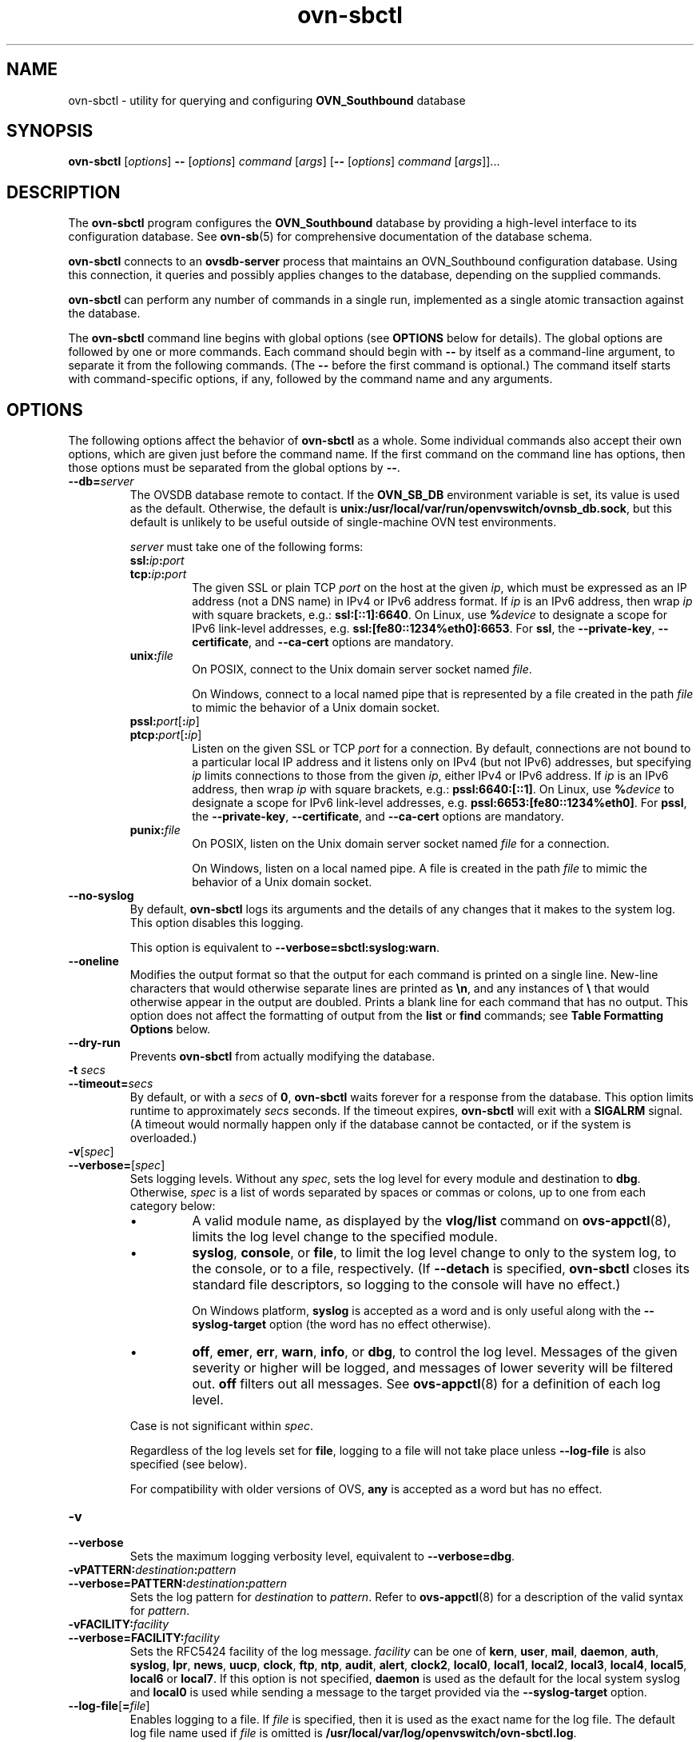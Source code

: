 .\" -*- nroff -*-
.de IQ
.  br
.  ns
.  IP "\\$1"
..
.de ST
.  PP
.  RS -0.15in
.  I "\\$1"
.  RE
..
.TH ovn\-sbctl 8 "2.8.1" "Open vSwitch" "Open vSwitch Manual"
.\" This program's name:
.ds PN ovn\-sbctl
.
.SH NAME
ovn\-sbctl \- utility for querying and configuring \fBOVN_Southbound\fR database
.
.SH SYNOPSIS
\fBovn\-sbctl\fR [\fIoptions\fR] \fB\-\-\fR [\fIoptions\fR] \fIcommand
\fR[\fIargs\fR] [\fB\-\-\fR [\fIoptions\fR] \fIcommand \fR[\fIargs\fR]]...
.
.SH DESCRIPTION
The \fBovn\-sbctl\fR program configures the \fBOVN_Southbound\fR database
by providing a high\-level interface to its configuration database.  See
\fBovn\-sb\fR(5) for comprehensive documentation of the database schema.
.PP
\fBovn\-sbctl\fR connects to an \fBovsdb\-server\fR process that
maintains an OVN_Southbound configuration database.  Using this
connection, it queries and possibly applies changes to the database,
depending on the supplied commands.
.PP
\fBovn\-sbctl\fR can perform any number of commands in a single run,
implemented as a single atomic transaction against the database.
.PP
The \fBovn\-sbctl\fR command line begins with global options (see
\fBOPTIONS\fR below for details).  The global options are followed by
one or more commands.  Each command should begin with \fB\-\-\fR by
itself as a command-line argument, to separate it from the following
commands.  (The \fB\-\-\fR before the first command is optional.)  The
command
itself starts with command-specific options, if any, followed by the
command name and any arguments.
.
.SH OPTIONS
.
The following options affect the behavior of \fBovn\-sbctl\fR as a
whole.  Some individual commands also accept their own options, which
are given just before the command name.  If the first command on the
command line has options, then those options must be separated from
the global options by \fB\-\-\fR.
.
.IP "\fB\-\-db=\fIserver\fR"
The OVSDB database remote to contact.  If the \fBOVN_SB_DB\fR
environment variable is set, its value is used as the default.
Otherwise, the default is \fBunix:/usr/local/var/run/openvswitch/ovnsb_db.sock\fR, but this
default is unlikely to be useful outside of single-machine OVN test
environments.
.IP
\fIserver\fR must take one of the following forms:
.RS
.IP "\fBssl:\fIip\fB:\fIport\fR"
.IQ "\fBtcp:\fIip\fB:\fIport\fR"
The given SSL or plain TCP \fIport\fR on the host at the given
\fIip\fR, which must be expressed as an IP address (not a DNS name) in
IPv4 or IPv6 address format.  If \fIip\fR is an IPv6 address, then
wrap \fIip\fR with square brackets, e.g.: \fBssl:[::1]:6640\fR.  On
Linux, use \fB%\fIdevice\fR to designate a scope for IPv6 link-level
addresses, e.g. \fBssl:[fe80::1234%eth0]:6653\fR.  For \fBssl\fR, the
\fB\-\-private\-key\fR, \fB\-\-certificate\fR, and \fB\-\-ca\-cert\fR
options are mandatory.
.
.IP "\fBunix:\fIfile\fR"
On POSIX, connect to the Unix domain server socket named \fIfile\fR.
.IP
On Windows, connect to a local named pipe that is represented by a file
created in the path \fIfile\fR to mimic the behavior of a Unix domain
socket.
.IP "\fBpssl:\fIport\fR[\fB:\fIip\fR]"
.IQ "\fBptcp:\fIport\fR[\fB:\fIip\fR]"
Listen on the given SSL or TCP \fIport\fR for a connection.  By
default, connections are not bound to a particular local IP address
and it listens only on IPv4 (but not IPv6) addresses, but specifying
\fIip\fR limits connections to those from the given \fIip\fR, either
IPv4 or IPv6 address.  If \fIip\fR is an IPv6 address, then wrap
\fIip\fR with square brackets, e.g.: \fBpssl:6640:[::1]\fR.  On Linux,
use \fB%\fIdevice\fR to designate a scope for IPv6 link-level
addresses, e.g. \fBpssl:6653:[fe80::1234%eth0]\fR.  For \fBpssl\fR,
the \fB\-\-private\-key\fR, \fB\-\-certificate\fR, and
\fB\-\-ca\-cert\fR options are mandatory.
.
.IP "\fBpunix:\fIfile\fR"
On POSIX, listen on the Unix domain server socket named \fIfile\fR for a
connection.
.IP
On Windows, listen on a local named pipe.  A file is created in the
path \fIfile\fR to mimic the behavior of a Unix domain socket.
.RE
.
.IP "\fB\-\-no\-syslog\fR"
By default, \fBovn\-sbctl\fR logs its arguments and the details of any
changes that it makes to the system log.  This option disables this
logging.
.IP
This option is equivalent to \fB\-\-verbose=sbctl:syslog:warn\fR.
.
.IP "\fB\-\-oneline\fR"
Modifies the output format so that the output for each command is printed
on a single line.  New-line characters that would otherwise separate
lines are printed as \fB\\n\fR, and any instances of \fB\\\fR that
would otherwise appear in the output are doubled.
Prints a blank line for each command that has no output.
This option does not affect the formatting of output from the
\fBlist\fR or \fBfind\fR commands; see \fBTable Formatting Options\fR
below.
.
.IP "\fB\-\-dry\-run\fR"
Prevents \fBovn\-sbctl\fR from actually modifying the database.
.
.IP "\fB\-t \fIsecs\fR"
.IQ "\fB\-\-timeout=\fIsecs\fR"
By default, or with a \fIsecs\fR of \fB0\fR, \fBovn\-sbctl\fR waits
forever for a response from the database.  This option limits runtime
to approximately \fIsecs\fR seconds.  If the timeout expires,
\fBovn\-sbctl\fR will exit with a \fBSIGALRM\fR signal.  (A timeout
would normally happen only if the database cannot be contacted, or if
the system is overloaded.)
.
.de IQ
.  br
.  ns
.  IP "\\$1"
..
.IP "\fB\-v\fR[\fIspec\fR]
.IQ "\fB\-\-verbose=\fR[\fIspec\fR]
.
Sets logging levels.  Without any \fIspec\fR, sets the log level for
every module and destination to \fBdbg\fR.  Otherwise, \fIspec\fR is a
list of words separated by spaces or commas or colons, up to one from
each category below:
.
.RS
.IP \(bu
A valid module name, as displayed by the \fBvlog/list\fR command on
\fBovs\-appctl\fR(8), limits the log level change to the specified
module.
.
.IP \(bu
\fBsyslog\fR, \fBconsole\fR, or \fBfile\fR, to limit the log level
change to only to the system log, to the console, or to a file,
respectively.  (If \fB\-\-detach\fR is specified, \fB\*(PN\fR closes
its standard file descriptors, so logging to the console will have no
effect.)
.IP
On Windows platform, \fBsyslog\fR is accepted as a word and is only
useful along with the \fB\-\-syslog\-target\fR option (the word has no
effect otherwise).
.
.IP \(bu
\fBoff\fR, \fBemer\fR, \fBerr\fR, \fBwarn\fR, \fBinfo\fR, or
\fBdbg\fR, to control the log level.  Messages of the given severity
or higher will be logged, and messages of lower severity will be
filtered out.  \fBoff\fR filters out all messages.  See
\fBovs\-appctl\fR(8) for a definition of each log level.
.RE
.
.IP
Case is not significant within \fIspec\fR.
.IP
Regardless of the log levels set for \fBfile\fR, logging to a file
will not take place unless \fB\-\-log\-file\fR is also specified (see
below).
.IP
For compatibility with older versions of OVS, \fBany\fR is accepted as
a word but has no effect.
.
.IP "\fB\-v\fR"
.IQ "\fB\-\-verbose\fR"
Sets the maximum logging verbosity level, equivalent to
\fB\-\-verbose=dbg\fR.
.
.IP "\fB\-vPATTERN:\fIdestination\fB:\fIpattern\fR"
.IQ "\fB\-\-verbose=PATTERN:\fIdestination\fB:\fIpattern\fR"
Sets the log pattern for \fIdestination\fR to \fIpattern\fR.  Refer to
\fBovs\-appctl\fR(8) for a description of the valid syntax for \fIpattern\fR.
.
.IP "\fB\-vFACILITY:\fIfacility\fR"
.IQ "\fB\-\-verbose=FACILITY:\fIfacility\fR"
Sets the RFC5424 facility of the log message. \fIfacility\fR can be one of
\fBkern\fR, \fBuser\fR, \fBmail\fR, \fBdaemon\fR, \fBauth\fR, \fBsyslog\fR,
\fBlpr\fR, \fBnews\fR, \fBuucp\fR, \fBclock\fR, \fBftp\fR, \fBntp\fR,
\fBaudit\fR, \fBalert\fR, \fBclock2\fR, \fBlocal0\fR, \fBlocal1\fR,
\fBlocal2\fR, \fBlocal3\fR, \fBlocal4\fR, \fBlocal5\fR, \fBlocal6\fR or
\fBlocal7\fR. If this option is not specified, \fBdaemon\fR is used as
the default for the local system syslog and \fBlocal0\fR is used while sending
a message to the target provided via the \fB\-\-syslog\-target\fR option.
.
.TP
\fB\-\-log\-file\fR[\fB=\fIfile\fR]
Enables logging to a file.  If \fIfile\fR is specified, then it is
used as the exact name for the log file.  The default log file name
used if \fIfile\fR is omitted is \fB/usr/local/var/log/openvswitch/\*(PN.log\fR.
.
.IP "\fB\-\-syslog\-target=\fIhost\fB:\fIport\fR"
Send syslog messages to UDP \fIport\fR on \fIhost\fR, in addition to
the system syslog.  The \fIhost\fR must be a numerical IP address, not
a hostname.
.
.IP "\fB\-\-syslog\-method=\fImethod\fR"
Specify \fImethod\fR how syslog messages should be sent to syslog daemon.
Following forms are supported:
.RS
.IP \(bu
\fBlibc\fR, use libc \fBsyslog()\fR function.  This is the default behavior.
Downside of using this options is that libc adds fixed prefix to every
message before it is actually sent to the syslog daemon over \fB/dev/log\fR
UNIX domain socket.
.IP \(bu
\fBunix:\fIfile\fR\fR, use UNIX domain socket directly.  It is possible to
specify arbitrary message format with this option.  However,
\fBrsyslogd 8.9\fR and older versions use hard coded parser function anyway
that limits UNIX domain socket use.  If you want to use arbitrary message
format with older \fBrsyslogd\fR versions, then use UDP socket to localhost
IP address instead.
.IP \(bu
\fBudp:\fIip\fR:\fIport\fR\fR, use UDP socket.  With this method it is
possible to use arbitrary message format also with older \fBrsyslogd\fR.
When sending syslog messages over UDP socket extra precaution needs to
be taken into account, for example, syslog daemon needs to be configured
to listen on the specified UDP port, accidental iptables rules could be
interfering with local syslog traffic and there are some security
considerations that apply to UDP sockets, but do not apply to UNIX domain
sockets.
.RE
.de IQ
.  br
.  ns
.  IP "\\$1"
..
.IP "\fB\-h\fR"
.IQ "\fB\-\-help\fR"
Prints a brief help message to the console.
.
.IP "\fB\-V\fR"
.IQ "\fB\-\-version\fR"
Prints version information to the console.
.
.SS "Table Formatting Options"
These options control the format of output from the \fBlist\fR and
\fBfind\fR commands.
.IP "\fB\-f \fIformat\fR"
.IQ "\fB\-\-format=\fIformat\fR"
Sets the type of table formatting.  The following types of
\fIformat\fR are available:
.RS
.ie '\*(PN'ovsdb\-client' .IP "\fBtable\fR (default)"
.el                       .IP "\fBtable\fR"
2-D text tables with aligned columns.
.ie '\*(PN'ovsdb\-client' .IP "\fBlist\fR"
.el                       .IP "\fBlist\fR (default)"
A list with one column per line and rows separated by a blank line.
.IP "\fBhtml\fR"
HTML tables.
.IP "\fBcsv\fR"
Comma-separated values as defined in RFC 4180.
.IP "\fBjson\fR"
JSON format as defined in RFC 4627.  The output is a sequence of JSON
objects, each of which corresponds to one table.  Each JSON object has
the following members with the noted values:
.RS
.IP "\fBcaption\fR"
The table's caption.  This member is omitted if the table has no
caption.
.IP "\fBheadings\fR"
An array with one element per table column.  Each array element is a
string giving the corresponding column's heading.
.IP "\fBdata\fR"
An array with one element per table row.  Each element is also an
array with one element per table column.  The elements of this
second-level array are the cells that constitute the table.  Cells
that represent OVSDB data or data types are expressed in the format
described in the OVSDB specification; other cells are simply expressed
as text strings.
.RE
.RE
.
.IP "\fB\-d \fIformat\fR"
.IQ "\fB\-\-data=\fIformat\fR"
Sets the formatting for cells within output tables unless the table
format is set to \fBjson\fR, in which case \fBjson\fR formatting is
always used when formatting cells.  The following types of \fIformat\fR
are available:
.RS
.IP "\fBstring\fR (default)"
The simple format described in the \fBDatabase Values\fR
.ie '\*(PN'ovs\-vsctl' section below.
.el                    section of \fBovs\-vsctl\fR(8).
.IP "\fBbare\fR"
The simple format with punctuation stripped off: \fB[]\fR and \fB{}\fR
are omitted around sets, maps, and empty columns, items within sets
and maps are space-separated, and strings are never quoted.  This
format may be easier for scripts to parse.
.IP "\fBjson\fR"
The RFC 4627 JSON format as described above.
.RE
.IP
.
.IP "\fB\-\-no\-headings\fR"
This option suppresses the heading row that otherwise appears in the
first row of table output.
.
.IP "\fB\-\-pretty\fR"
By default, JSON in output is printed as compactly as possible.  This
option causes JSON in output to be printed in a more readable
fashion.  Members of objects and elements of arrays are printed one
per line, with indentation.
.IP
This option does not affect JSON in tables, which is always printed
compactly.
.IP "\fB\-\-bare\fR"
Equivalent to \fB\-\-format=list \-\-data=bare \-\-no\-headings\fR.
.
.SS "Public Key Infrastructure Options"
.de IQ
.  br
.  ns
.  IP "\\$1"
..
.IP "\fB\-p\fR \fIprivkey.pem\fR"
.IQ "\fB\-\-private\-key=\fIprivkey.pem\fR"
Specifies a PEM file containing the private key used as \fB\*(PN\fR's
identity for outgoing SSL connections.
.
.IP "\fB\-c\fR \fIcert.pem\fR"
.IQ "\fB\-\-certificate=\fIcert.pem\fR"
Specifies a PEM file containing a certificate that certifies the
private key specified on \fB\-p\fR or \fB\-\-private\-key\fR to be
trustworthy.  The certificate must be signed by the certificate
authority (CA) that the peer in SSL connections will use to verify it.
.
.IP "\fB\-C\fR \fIcacert.pem\fR"
.IQ "\fB\-\-ca\-cert=\fIcacert.pem\fR"
Specifies a PEM file containing the CA certificate that \fB\*(PN\fR
should use to verify certificates presented to it by SSL peers.  (This
may be the same certificate that SSL peers use to verify the
certificate specified on \fB\-c\fR or \fB\-\-certificate\fR, or it may
be a different one, depending on the PKI design in use.)
.
.IP "\fB\-C none\fR"
.IQ "\fB\-\-ca\-cert=none\fR"
Disables verification of certificates presented by SSL peers.  This
introduces a security risk, because it means that certificates cannot
be verified to be those of known trusted hosts.
.IP "\fB\-\-bootstrap\-ca\-cert=\fIcacert.pem\fR"
When \fIcacert.pem\fR exists, this option has the same effect as
\fB\-C\fR or \fB\-\-ca\-cert\fR.  If it does not exist, then
\fB\*(PN\fR will attempt to obtain the CA certificate from the
SSL peer on its first SSL connection and save it to the named PEM
file.  If it is successful, it will immediately drop the connection
and reconnect, and from then on all SSL connections must be
authenticated by a certificate signed by the CA certificate thus
obtained.
.IP
\fBThis option exposes the SSL connection to a man-in-the-middle
attack obtaining the initial CA certificate\fR, but it may be useful
for bootstrapping.
.IP
This option is only useful if the SSL peer sends its CA certificate as
part of the SSL certificate chain.  The SSL protocol does not require
the server to send the CA certificate.
.IP
This option is mutually exclusive with \fB\-C\fR and
\fB\-\-ca\-cert\fR.
.IP "\fB\-\-peer\-ca\-cert=\fIpeer-cacert.pem\fR"
Specifies a PEM file that contains one or more additional certificates
to send to SSL peers.  \fIpeer-cacert.pem\fR should be the CA
certificate used to sign \fB\*(PN\fR's own certificate, that is, the
certificate specified on \fB\-c\fR or \fB\-\-certificate\fR.  If
\fB\*(PN\fR's certificate is self-signed, then \fB\-\-certificate\fR
and \fB\-\-peer\-ca\-cert\fR should specify the same file.
.IP
This option is not useful in normal operation, because the SSL peer
must already have the CA certificate for the peer to have any
confidence in \fB\*(PN\fR's identity.  However, this offers a way for
a new installation to bootstrap the CA certificate on its first SSL
connection.
.
.SH COMMANDS
The commands implemented by \fBovn\-sbctl\fR are described in the
sections below.
.SS "OVN_Southbound Commands"
These commands work with an \fBOVN_Southbound\fR database as a whole.
.
.IP "\fBinit\fR"
Initializes the database, if it is empty.  If the database has already
been initialized, this command has no effect.
.
.IP "\fBshow\fR"
Prints a brief overview of the database contents.
.
.SS "Chassis Commands"
These commands manipulate \fBOVN_Southbound\fR chassis.
.
.IP "[\fB\-\-may\-exist\fR] \fBchassis\-add \fIchassis\fR \fIencap-type\fR \fIencap-ip\fR"
Creates a new chassis named \fIchassis\fR.  \fIencap-type\fR is a
comma-separated list of tunnel types.  The chassis will have
one encap entry for each specified tunnel type with \fIencap-ip\fR
as the destination IP for each.
.IP
Without \fB\-\-may\-exist\fR, attempting to create a chassis that
exists is an error.  With \fB\-\-may\-exist\fR, this command does
nothing if \fIchassis\fR already exists.
.
.IP "[\fB\-\-if\-exists\fR] \fBchassis\-del \fIchassis\fR"
Deletes \fIchassis\fR and its \fIencaps\fR and \fIgateway_ports\fR.
.IP
Without \fB\-\-if\-exists\fR, attempting to delete a chassis that does
not exist is an error.  With \fB\-\-if\-exists\fR, attempting to
delete a chassis that does not exist has no effect.
.
.SS "Port binding Commands"
.
These commands manipulate \fBOVN_Southbound\fR port bindings.
.
.IP "[\fB\-\-may\-exist\fR] \fBlsp\-bind \fIlogical-port\fR \fIchassis\fR"
Binds the logical port named \fIlogical-port\fR to \fIchassis\fR.
.IP
Without \fB\-\-may\-exist\fR, attempting to bind a logical port that
has already been bound is an error.  With \fB\-\-may\-exist\fR, this
command does nothing if \fIlogical-port\fR has already been bound to
a chassis.
.
.IP "[\fB\-\-if\-exists\fR] \fBlsp\-unbind\fR \fIlogical-port\fR"
Resets the binding of \fIlogical-port\fR to \fINULL\fR.
.IP
Without \fB\-\-if\-exists\fR, attempting to unbind a logical port
that is not bound is an error.  With \fB\-\-if\-exists\fR, attempting
to unbind logical port that is not bound has no effect.
.
.SS "Logical Flow Commands"
.
.IP "[\fB\-\-uuid\fR] [\fB\-\-ovs\fR[\fB=\fIremote\fR]] [\fB\-\-stats\fR] \fBlflow\-list\fR [\fIlogical-datapath\fR] [\fIlflow\fR...]"
List logical flows.  If \fIlogical-datapath\fR is specified, only list
flows for that logical datapath.  The \fIlogical-datapath\fR may be
given as a UUID or as a datapath name (reporting an error if multiple
datapaths have the same name).
.IP
If at least one \fIlflow\fR is given, only matching logical flows, if
any, are listed.  Each \fIlflow\fR may be specified as a UUID or the
first few characters of a UUID, optionally prefixed by \fB0x\fR.
(Because \fBovn\-controller\fR sets OpenFlow flow cookies to the first
32 bits of the corresponding logical flow's UUID, this makes it easy
to look up the logical flow that generated a particular OpenFlow
flow.)
.IP
If \fB\-\-uuid\fR is specified, the output includes the first 32 bits
of each logical flow's UUID.  This makes it easier to find the
OpenFlow flows that correspond to a given logical flow.
.IP
If \fB\-\-ovs\fR is included, \fBovn\-sbctl\fR attempts to obtain and
display the OpenFlow flows that correspond to each OVN logical flow.
To do so, \fBovn\-sbctl\fR connects to \fIremote\fR (by default,
\fBunix:/usr/local/var/run/openvswitch/br-int.mgmt\fR) over OpenFlow and retrieves the
flows.  If \fIremote\fR is specified, it must be an active OpenFlow
connection method described in \fBovs\-ofctl\fR(8).  Please see the
discussion of the similar \fB\-\-ovs\fR option in \fBovn-trace\fR(8)
for more information about the OpenFlow flow output.
.IP
By default, OpenFlow flow output includes only match and actions.  Add
\fB\-\-stats\fR to include all OpenFlow information, such as packet
and byte counters, duration, and timeouts.
.
.IP "[\fB\-\-uuid\fR] \fBdump\-flows\fR [\fIlogical-datapath\fR]"
Alias for \fBlflow\-list\fB.
.
.SS "Remote Connectivity Commands"
.
These commands manipulate the \fBconnections\fR column in the \fBSB_Global\fR
table and rows in the \fBConnection\fR table.  When \fBovsdb\-server\fR
is configured to use the \fBconnections\fR column for OVSDB connections,
this allows the administrator to use \fBovn\-sbctl\fR to configure database
connections.
.
.IP "\fBget\-connection\fR"
Prints the configured connection(s).
.
.IP "\fBdel\-connection\fR"
Deletes the configured connection(s).
.
.IP "\fBset\-connection\fR [\fIaccess\-specifier\fR] \fItarget\fR\&..."
Sets the configured manager target or targets.  Each \fItarget\fR may
be preceded by an optional access-specifier (\fBread\-only\fR or
\fBread\-write\fR) and may use any of the following forms:
.
.RS
.IP "\fBssl:\fIip\fB:\fIport\fR"
.IQ "\fBtcp:\fIip\fB:\fIport\fR"
The given SSL or plain TCP \fIport\fR on the host at the given
\fIip\fR, which must be expressed as an IP address (not a DNS name) in
IPv4 or IPv6 address format.  If \fIip\fR is an IPv6 address, then
wrap \fIip\fR with square brackets, e.g.: \fBssl:[::1]:6640\fR.  On
Linux, use \fB%\fIdevice\fR to designate a scope for IPv6 link-level
addresses, e.g. \fBssl:[fe80::1234%eth0]:6653\fR.  For \fBssl\fR, the
\fB\-\-private\-key\fR, \fB\-\-certificate\fR, and \fB\-\-ca\-cert\fR
options are mandatory.
.
.IP "\fBunix:\fIfile\fR"
On POSIX, connect to the Unix domain server socket named \fIfile\fR.
.IP
On Windows, connect to a local named pipe that is represented by a file
created in the path \fIfile\fR to mimic the behavior of a Unix domain
socket.
.IP "\fBpssl:\fIport\fR[\fB:\fIip\fR]"
.IQ "\fBptcp:\fIport\fR[\fB:\fIip\fR]"
Listen on the given SSL or TCP \fIport\fR for a connection.  By
default, connections are not bound to a particular local IP address
and it listens only on IPv4 (but not IPv6) addresses, but specifying
\fIip\fR limits connections to those from the given \fIip\fR, either
IPv4 or IPv6 address.  If \fIip\fR is an IPv6 address, then wrap
\fIip\fR with square brackets, e.g.: \fBpssl:6640:[::1]\fR.  On Linux,
use \fB%\fIdevice\fR to designate a scope for IPv6 link-level
addresses, e.g. \fBpssl:6653:[fe80::1234%eth0]\fR.  For \fBpssl\fR,
the \fB\-\-private\-key\fR, \fB\-\-certificate\fR, and
\fB\-\-ca\-cert\fR options are mandatory.
.
.IP "\fBpunix:\fIfile\fR"
On POSIX, listen on the Unix domain server socket named \fIfile\fR for a
connection.
.IP
On Windows, listen on a local named pipe.  A file is created in the
path \fIfile\fR to mimic the behavior of a Unix domain socket.
.RE

If provided, the effect of the access specifier persists for subsequent
targets until changed by another access specifier.
.
.SS "SSL Configuration"
When \fBovsdb\-server\fR is configured to connect using SSL, the
following parameters are required:
.TP
\fIprivate-key\fR
Specifies a PEM file containing the private key used for SSL connections.
.TP
\fIcertificate\fR
Specifies a PEM file containing a certificate, signed by the
certificate authority (CA) used by the connection peers, that
certifies the private key, identifying a trustworthy peer.
.TP
\fIca-cert\fR
Specifies a PEM file containing the CA certificate used to verify that
the connection peers are trustworthy.
.PP
These SSL settings apply to all SSL connections made by the southbound
database server.
.
.IP "\fBget\-ssl\fR"
Prints the SSL configuration.
.
.IP "\fBdel\-ssl\fR"
Deletes the current SSL configuration.
.
.IP "[\fB\-\-bootstrap\fR] \fBset\-ssl\fR \fIprivate-key\fR \fIcertificate\fR \fIca-cert\fR [\fIssl-protocol-list\fR [\fIssl-cipher-list\fR]]"
Sets the SSL configuration.  The \fB\-\-bootstrap\fR option is described
below.
.
.ST "CA Certificate Bootstrap"
.PP
Ordinarily, all of the files named in the SSL configuration must exist
before SSL connectivity can be used.  However, if the \fIca-cert\fR file
does not exist and the \fB\-\-bootstrap\fR
option is given, then \fBovsdb\-server\fR will attempt to obtain the
CA certificate from the target on its first SSL connection and
save it to the named PEM file.  If it is successful, it will
immediately drop the connection and reconnect, and from then on all
SSL connections must be authenticated by a certificate signed by the
CA certificate thus obtained.
.PP
\fBThis option exposes the SSL connection to a man-in-the-middle
attack obtaining the initial CA certificate\fR, but it may be useful
for bootstrapping.
.PP
This option is only useful if the SSL peer sends its CA certificate
as part of the SSL certificate chain.  The SSL protocol does not
require the controller to send the CA certificate.
.
.SS "Database Commands"
.
These commands query and modify the contents of \fBovsdb\fR tables.
They are a slight abstraction of the \fBovsdb\fR interface and as such
they operate at a lower level than other \fBovs\-sbctl\fR commands.
.PP
.ST "Identifying Tables, Records, and Columns"
.PP
Each of these commands has a \fItable\fR parameter to identify a table
within the database.  Many of them also take a \fIrecord\fR parameter
that identifies a particular record within a table.  The \fIrecord\fR
parameter may be the UUID for a record, and many tables offer
additional ways to identify records.  Some commands also take
\fIcolumn\fR parameters that identify a particular field within the
records in a table.
.\" It would be kind to list all the tables and their supported identifiers
.\" here.
.PP
Record names must be specified in full and with correct
capitalization, except that UUIDs may be abbreviated to their first 4
(or more) hex digits, as long as that is unique within the table.
Names of tables and columns are not case-sensitive, and \fB\-\fR and
\fB_\fR are treated interchangeably.  Unique abbreviations of table
and column names are acceptable, e.g. \fBaddr\fR or \fBa\fR is
sufficient to identify the \fBAddress_Set\fR table.
.
.ST "Database Values"
.PP
Each column in the database accepts a fixed type of data.  The
currently defined basic types, and their representations, are:
.IP "integer"
A decimal integer in the range \-2**63 to 2**63\-1, inclusive.
.IP "real"
A floating-point number.
.IP "Boolean"
True or false, written \fBtrue\fR or \fBfalse\fR, respectively.
.IP "string"
An arbitrary Unicode string, except that null bytes are not allowed.
Quotes are optional for most strings that begin with an English letter
or underscore and consist only of letters, underscores, hyphens, and
periods.  However, \fBtrue\fR and \fBfalse\fR and strings that match
the syntax of UUIDs (see below) must be enclosed in double quotes to
distinguish them from other basic types.  When double quotes are used,
the syntax is that of strings in JSON, e.g. backslashes may be used to
escape special characters.  The empty string must be represented as a
pair of double quotes (\fB""\fR).
.IP "UUID"
Either a universally unique identifier in the style of RFC 4122,
e.g. \fBf81d4fae\-7dec\-11d0\-a765\-00a0c91e6bf6\fR, or an \fB@\fIname\fR
defined by a \fBget\fR or \fBcreate\fR command within the same \fB\*(PN\fR
invocation.
.PP
Multiple values in a single column may be separated by spaces or a
single comma.  When multiple values are present, duplicates are not
allowed, and order is not important.  Conversely, some database
columns can have an empty set of values, represented as \fB[]\fR, and
square brackets may optionally enclose other non-empty sets or single
values as well. For a column accepting a set of integers, database commands
accept a range. A range is represented by two integers separated by
\fB-\fR. A range is inclusive. A range has a maximum size of 4096
elements. If more elements are needed, they can be specified in seperate
ranges.
.PP
A few database columns are ``maps'' of key-value pairs, where the key
and the value are each some fixed database type.  These are specified
in the form \fIkey\fB=\fIvalue\fR, where \fIkey\fR and \fIvalue\fR
follow the syntax for the column's key type and value type,
respectively.  When multiple pairs are present (separated by spaces or
a comma), duplicate keys are not allowed, and again the order is not
important.  Duplicate values are allowed.  An empty map is represented
as \fB{}\fR.  Curly braces may optionally enclose non-empty maps as
well (but use quotes to prevent the shell from expanding
\fBother-config={0=x,1=y}\fR into \fBother-config=0=x
other-config=1=y\fR, which may not have the desired effect).
.
.ST "Database Command Syntax"
.
.IP "[\fB\-\-if\-exists\fR] [\fB\-\-columns=\fIcolumn\fR[\fB,\fIcolumn\fR]...] \fBlist \fItable \fR[\fIrecord\fR]..."
Lists the data in each specified \fIrecord\fR.  If no
records are specified, lists all the records in \fItable\fR.
.IP
If \fB\-\-columns\fR is specified, only the requested columns are
listed, in the specified order.  Otherwise, all columns are listed, in
alphabetical order by column name.
.IP
Without \fB\-\-if-exists\fR, it is an error if any specified
\fIrecord\fR does not exist.  With \fB\-\-if-exists\fR, the command
ignores any \fIrecord\fR that does not exist, without producing any
output.
.
.IP "[\fB\-\-columns=\fIcolumn\fR[\fB,\fIcolumn\fR]...] \fBfind \fItable \fR[\fIcolumn\fR[\fB:\fIkey\fR]\fB=\fIvalue\fR]..."
Lists the data in each record in \fItable\fR whose \fIcolumn\fR equals
\fIvalue\fR or, if \fIkey\fR is specified, whose \fIcolumn\fR contains
a \fIkey\fR with the specified \fIvalue\fR.  The following operators
may be used where \fB=\fR is written in the syntax summary:
.RS
.IP "\fB= != < > <= >=\fR"
Selects records in which \fIcolumn\fR[\fB:\fIkey\fR] equals, does not
equal, is less than, is greater than, is less than or equal to, or is
greater than or equal to \fIvalue\fR, respectively.
.IP
Consider \fIcolumn\fR[\fB:\fIkey\fR] and \fIvalue\fR as sets of
elements.  Identical sets are considered equal.  Otherwise, if the
sets have different numbers of elements, then the set with more
elements is considered to be larger.  Otherwise, consider a element
from each set pairwise, in increasing order within each set.  The
first pair that differs determines the result.  (For a column that
contains key-value pairs, first all the keys are compared, and values
are considered only if the two sets contain identical keys.)
.IP "\fB{=} {!=}\fR"
Test for set equality or inequality, respectively.
.IP "\fB{<=}\fR"
Selects records in which \fIcolumn\fR[\fB:\fIkey\fR] is a subset of
\fIvalue\fR.  For example, \fBflood-vlans{<=}1,2\fR selects records in
which the \fBflood-vlans\fR column is the empty set or contains 1 or 2
or both.
.IP "\fB{<}\fR"
Selects records in which \fIcolumn\fR[\fB:\fIkey\fR] is a proper
subset of \fIvalue\fR.  For example, \fBflood-vlans{<}1,2\fR selects
records in which the \fBflood-vlans\fR column is the empty set or
contains 1 or 2 but not both.
.IP "\fB{>=} {>}\fR"
Same as \fB{<=}\fR and \fB{<}\fR, respectively, except that the
relationship is reversed.  For example, \fBflood-vlans{>=}1,2\fR
selects records in which the \fBflood-vlans\fR column contains both 1
and 2.
.RE
.IP
For arithmetic operators (\fB= != < > <= >=\fR), when \fIkey\fR is
specified but a particular record's \fIcolumn\fR does not contain
\fIkey\fR, the record is always omitted from the results.  Thus, the
condition \fBother-config:mtu!=1500\fR matches records that have a
\fBmtu\fR key whose value is not 1500, but not those that lack an
\fBmtu\fR key.
.IP
For the set operators, when \fIkey\fR is specified but a particular
record's \fIcolumn\fR does not contain \fIkey\fR, the comparison is
done against an empty set.  Thus, the condition
\fBother-config:mtu{!=}1500\fR matches records that have a \fBmtu\fR
key whose value is not 1500 and those that lack an \fBmtu\fR key.
.IP
Don't forget to escape \fB<\fR or \fB>\fR from interpretation by the
shell.
.IP
If \fB\-\-columns\fR is specified, only the requested columns are
listed, in the specified order.  Otherwise all columns are listed, in
alphabetical order by column name.
.IP
The UUIDs shown for rows created in the same \fB\*(PN\fR
invocation will be wrong.
.
.IP "[\fB\-\-if\-exists\fR] [\fB\-\-id=@\fIname\fR] \fBget \fItable record \fR[\fIcolumn\fR[\fB:\fIkey\fR]]..."
Prints the value of each specified \fIcolumn\fR in the given
\fIrecord\fR in \fItable\fR.  For map columns, a \fIkey\fR may
optionally be specified, in which case the value associated with
\fIkey\fR in the column is printed, instead of the entire map.
.IP
Without \fB\-\-if\-exists\fR, it is an error if \fIrecord\fR does not
exist or \fIkey\fR is specified, if \fIkey\fR does not exist in
\fIrecord\fR.  With \fB\-\-if\-exists\fR, a missing \fIrecord\fR
yields no output and a missing \fIkey\fR prints a blank line.
.IP
If \fB@\fIname\fR is specified, then the UUID for \fIrecord\fR may be
referred to by that name later in the same \fB\*(PN\fR
invocation in contexts where a UUID is expected.
.IP
Both \fB\-\-id\fR and the \fIcolumn\fR arguments are optional, but
usually at least one or the other should be specified.  If both are
omitted, then \fBget\fR has no effect except to verify that
\fIrecord\fR exists in \fItable\fR.
.IP
\fB\-\-id\fR and \fB\-\-if\-exists\fR cannot be used together.
.
.IP "[\fB\-\-if\-exists\fR] \fBset \fItable record column\fR[\fB:\fIkey\fR]\fB=\fIvalue\fR..."
Sets the value of each specified \fIcolumn\fR in the given
\fIrecord\fR in \fItable\fR to \fIvalue\fR.  For map columns, a
\fIkey\fR may optionally be specified, in which case the value
associated with \fIkey\fR in that column is changed (or added, if none
exists), instead of the entire map.
.IP
Without \fB\-\-if-exists\fR, it is an error if \fIrecord\fR does not
exist.  With \fB\-\-if-exists\fR, this command does nothing if
\fIrecord\fR does not exist.
.
.IP "[\fB\-\-if\-exists\fR] \fBadd \fItable record column \fR[\fIkey\fB=\fR]\fIvalue\fR..."
Adds the specified value or key-value pair to \fIcolumn\fR in
\fIrecord\fR in \fItable\fR.  If \fIcolumn\fR is a map, then \fIkey\fR
is required, otherwise it is prohibited.  If \fIkey\fR already exists
in a map column, then the current \fIvalue\fR is not replaced (use the
\fBset\fR command to replace an existing value).
.IP
Without \fB\-\-if-exists\fR, it is an error if \fIrecord\fR does not
exist.  With \fB\-\-if-exists\fR, this command does nothing if
\fIrecord\fR does not exist.
.
.IP "[\fB\-\-if\-exists\fR] \fBremove \fItable record column \fR\fIvalue\fR..."
.IQ "[\fB\-\-if\-exists\fR] \fBremove \fItable record column \fR\fIkey\fR..."
.IQ "[\fB\-\-if\-exists\fR] \fBremove \fItable record column \fR\fIkey\fB=\fR\fIvalue\fR..."
Removes the specified values or key-value pairs from \fIcolumn\fR in
\fIrecord\fR in \fItable\fR.  The first form applies to columns that
are not maps: each specified \fIvalue\fR is removed from the column.
The second and third forms apply to map columns: if only a \fIkey\fR
is specified, then any key-value pair with the given \fIkey\fR is
removed, regardless of its value; if a \fIvalue\fR is given then a
pair is removed only if both key and value match.
.IP
It is not an error if the column does not contain the specified key or
value or pair.
.IP
Without \fB\-\-if-exists\fR, it is an error if \fIrecord\fR does not
exist.  With \fB\-\-if-exists\fR, this command does nothing if
\fIrecord\fR does not exist.
.
.IP "[\fB\-\-if\-exists\fR] \fBclear\fR \fItable record column\fR..."
Sets each \fIcolumn\fR in \fIrecord\fR in \fItable\fR to the empty set
or empty map, as appropriate.  This command applies only to columns
that are allowed to be empty.
.IP
Without \fB\-\-if-exists\fR, it is an error if \fIrecord\fR does not
exist.  With \fB\-\-if-exists\fR, this command does nothing if
\fIrecord\fR does not exist.
.
.IP "[\fB\-\-id=@\fIname\fR] \fBcreate\fR \fItable column\fR[\fB:\fIkey\fR]\fB=\fIvalue\fR..."
Creates a new record in \fItable\fR and sets the initial values of
each \fIcolumn\fR.  Columns not explicitly set will receive their
default values.  Outputs the UUID of the new row.
.IP
If \fB@\fIname\fR is specified, then the UUID for the new row may be
referred to by that name elsewhere in the same \fB\*(PN\fR
invocation in contexts where a UUID is expected.  Such references may
precede or follow the \fBcreate\fR command.
.
.RS
.IP "Caution (ovs-vsctl as example)"
Records in the Open vSwitch database are significant only when they
can be reached directly or indirectly from the \fBOpen_vSwitch\fR
table.  Except for records in the \fBQoS\fR or \fBQueue\fR tables,
records that are not reachable from the \fBOpen_vSwitch\fR table are
automatically deleted from the database.  This deletion happens
immediately, without waiting for additional \fBovs\-vsctl\fR commands
or other database activity.  Thus, a \fBcreate\fR command must
generally be accompanied by additional commands \fIwithin the same
\fBovs\-vsctl\fI invocation\fR to add a chain of references to the
newly created record from the top-level \fBOpen_vSwitch\fR record.
The \fBEXAMPLES\fR section gives some examples that show how to do
this.
.RE
.
.IP "\fR[\fB\-\-if\-exists\fR] \fBdestroy \fItable record\fR..."
Deletes each specified \fIrecord\fR from \fItable\fR.  Unless
\fB\-\-if\-exists\fR is specified, each \fIrecord\fRs must exist.
.IP "\fB\-\-all destroy \fItable\fR"
Deletes all records from the \fItable\fR.
.
.RS
.IP "Caution (ovs-vsctl as example)"
The \fBdestroy\fR command is only useful for records in the \fBQoS\fR
or \fBQueue\fR tables.  Records in other tables are automatically
deleted from the database when they become unreachable from the
\fBOpen_vSwitch\fR table.  This means that deleting the last reference
to a record is sufficient for deleting the record itself.  For records
in these tables, \fBdestroy\fR is silently ignored.  See the
\fBEXAMPLES\fR section below for more information.
.RE
.
.IP "\fBwait\-until \fItable record \fR[\fIcolumn\fR[\fB:\fIkey\fR]\fB=\fIvalue\fR]..."
Waits until \fItable\fR contains a record named \fIrecord\fR whose
\fIcolumn\fR equals \fIvalue\fR or, if \fIkey\fR is specified, whose
\fIcolumn\fR contains a \fIkey\fR with the specified \fIvalue\fR.  Any
of the operators \fB!=\fR, \fB<\fR, \fB>\fR, \fB<=\fR, or \fB>=\fR may
be substituted for \fB=\fR to test for inequality, less than, greater
than, less than or equal to, or greater than or equal to,
respectively.  (Don't forget to escape \fB<\fR or \fB>\fR from
interpretation by the shell.)
.IP
If no \fIcolumn\fR[\fB:\fIkey\fR]\fB=\fIvalue\fR arguments are given,
this command waits only until \fIrecord\fR exists.  If more than one
such argument is given, the command waits until all of them are
satisfied.
.
.RS
.IP "Caution (ovs-vsctl as example)"
Usually \fBwait\-until\fR should be placed at the beginning of a set
of \fBovs\-vsctl\fR commands.  For example, \fBwait\-until bridge br0
\-\- get bridge br0 datapath_id\fR waits until a bridge named
\fBbr0\fR is created, then prints its \fBdatapath_id\fR column,
whereas \fBget bridge br0 datapath_id \-\- wait\-until bridge br0\fR
will abort if no bridge named \fBbr0\fR exists when \fBovs\-vsctl\fR
initially connects to the database.
.RE
.IP
Consider specifying \fB\-\-timeout=0\fR along with
\fB\-\-wait\-until\fR, to prevent \fB\*(PN\fR from terminating
after waiting only at most 5 seconds.
.IP "\fBcomment \fR[\fIarg\fR]..."
This command has no effect on behavior, but any database log record
created by the command will include the command and its arguments.
.SH "EXIT STATUS"
.IP "0"
Successful program execution.
.IP "1"
Usage, syntax, or configuration file error.
.SH "SEE ALSO"
.
.BR ovn\-sb (5).
